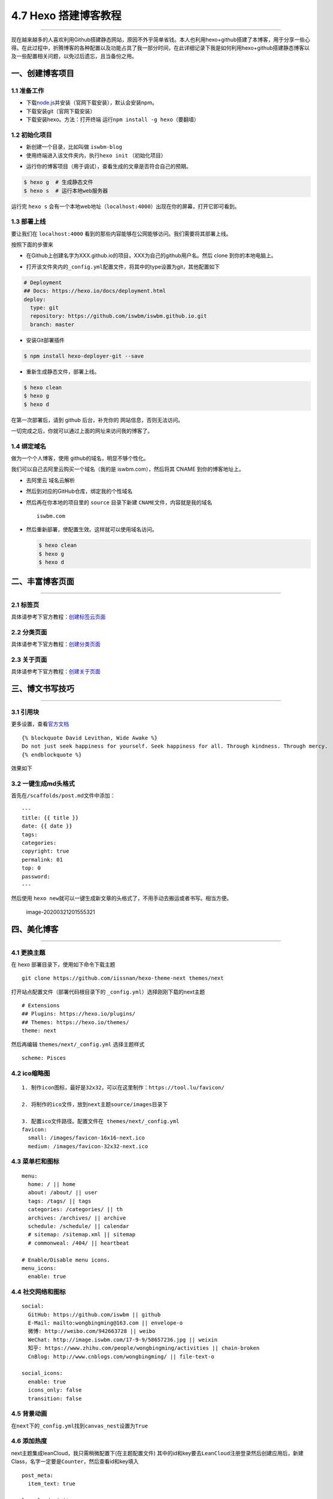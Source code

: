 4.7 Hexo 搭建博客教程
=====================

|image0|

--------------

现在越来越多的人喜欢利用Github搭建静态网站，原因不外乎简单省钱。本人也利用hexo+github搭建了本博客，用于分享一些心得。在此过程中，折腾博客的各种配置以及功能占具了我一部分时间，在此详细记录下我是如何利用hexo+github搭建静态博客以及一些配置相关问题，以免过后遗忘，且当备份之用。

一、创建博客项目
----------------

1.1 准备工作
~~~~~~~~~~~~

-  下载\ `node.js <http://nodejs.cn/download/>`__\ 并安装（官网下载安装），默认会安装npm。
-  下载安装git（官网下载安装）
-  下载安装hexo。方法：打开终端
   运行\ ``npm install -g hexo``\ （要翻墙）

|image1|

1.2 初始化项目
~~~~~~~~~~~~~~

-  新创建一个目录，比如叫做 ``iswbm-blog``
-  使用终端进入该文件夹内，执行\ ``hexo init`` （初始化项目）

|image2|

-  运行你的博客项目（用于调试），查看生成的文章是否符合自己的预期。

.. code:: shell

   $ hexo g  # 生成静态文件
   $ hexo s  # 运行本地web服务器

运行完 ``hexo s``
会有一个本地web地址（\ ``localhost:4000``\ ）出现在你的屏幕，打开它即可看到。

1.3 部署上线
~~~~~~~~~~~~

要让我们在 ``localhost:4000``
看到的那些内容能够在公网能够访问。我们需要将其部署上线。

按照下面的步骤来

-  在Github上创建名字为XXX.github.io的项目，XXX为自己的github用户名。然后
   clone 到你的本地电脑上。

   |image3|

-  打开该文件夹内的\ ``_config.yml``\ 配置文件，将其中的type设置为git，其他配置如下

.. code:: yml

   # Deployment
   ## Docs: https://hexo.io/docs/deployment.html
   deploy:
     type: git
     repository: https://github.com/iswbm/iswbm.github.io.git
     branch: master

-  安装Git部署插件

.. code:: shell

   $ npm install hexo-deployer-git --save

-  重新生成静态文件，部署上线。

.. code:: shell

   $ hexo clean 
   $ hexo g 
   $ hexo d

在第一次部署后，请到 github 后台，补充你的 网站信息，否则无法访问。

|image4|

一切完成之后，你就可以通过上面的网址来访问我的博客了。

1.4 绑定域名
~~~~~~~~~~~~

做为一个个人博客，使用 github的域名，明显不够个性化。

我们可以自己去阿里云购买一个域名（我的是 iswbm.com），然后将其 CNAME
到你的博客地址上。

-  去阿里云 域名云解析 |image5|

-  然后到对应的GitHub仓库，绑定我的个性域名 |image6|

-  然后再在你本地的项目里的 ``source`` 目录下新建
   ``CNAME``\ 文件，内容就是我的域名

   ::

      iswbm.com

-  然后重新部署，使配置生效。这样就可以使用域名访问。

   .. code:: shell

      $ hexo clean 
      $ hexo g 
      $ hexo d

二、丰富博客页面
----------------

--------------

2.1 标签页
~~~~~~~~~~

具体请参考下官方教程：\ `创建标签云页面 <https://github.com/iissnan/hexo-theme-next/wiki/创建标签云页面>`__

2.2 分类页面
~~~~~~~~~~~~

具体请参考下官方教程：\ `创建分类页面 <https://github.com/iissnan/hexo-theme-next/wiki/创建分类页面>`__

2.3 关于页面
~~~~~~~~~~~~

具体请参考下官方教程：\ `创建关于页面 <https://github.com/iissnan/hexo-theme-next/wiki/创建-%22关于我%22-页面>`__

三、博文书写技巧
----------------

--------------

3.1 引用块
~~~~~~~~~~

更多设置，查看\ `官方文档 <https://hexo.io/zh-cn/docs/tag-plugins.html>`__

::

   {% blockquote David Levithan, Wide Awake %}
   Do not just seek happiness for yourself. Seek happiness for all. Through kindness. Through mercy.
   {% endblockquote %}

效果如下 |image7|

3.2 一键生成md头格式
~~~~~~~~~~~~~~~~~~~~

首先在\ ``/scaffolds/post.md``\ 文件中添加：

::

   ---
   title: {{ title }}
   date: {{ date }}
   tags:
   categories: 
   copyright: true
   permalink: 01
   top: 0
   password:
   ---

然后使用
``hexo new``\ 就可以一键生成新文章的头格式了，不用手动去搬运或者书写。相当方便。

.. figure:: http://image.iswbm.com/image-20200321201555321.png
   :alt: image-20200321201555321

   image-20200321201555321

四、美化博客
------------

--------------

4.1 更换主题
~~~~~~~~~~~~

在 hexo 部署目录下，使用如下命令下载主题

::

   git clone https://github.com/iissnan/hexo-theme-next themes/next

打开站点配置文件（部署代码根目录下的
``_config.yml``\ ）选择刚刚下载的next主题

::

   # Extensions
   ## Plugins: https://hexo.io/plugins/
   ## Themes: https://hexo.io/themes/
   theme: next

然后再编辑 ``themes/next/_config.yml`` 选择主题样式

::

   scheme: Pisces

4.2 ico缩略图
~~~~~~~~~~~~~

::

   1. 制作icon图标，最好是32x32，可以在这里制作：https://tool.lu/favicon/

   2. 将制作的ico文件，放到next主题source/images目录下

   3. 配置ico文件路径。配置文件在 themes/next/_config.yml
   favicon:
     small: /images/favicon-16x16-next.ico
     medium: /images/favicon-32x32-next.ico

4.3 菜单栏和图标
~~~~~~~~~~~~~~~~

::

   menu:
     home: / || home
     about: /about/ || user
     tags: /tags/ || tags
     categories: /categories/ || th
     archives: /archives/ || archive
     schedule: /schedule/ || calendar
     # sitemap: /sitemap.xml || sitemap
     # commonweal: /404/ || heartbeat

   # Enable/Disable menu icons.
   menu_icons:
     enable: true

4.4 社交网络和图标
~~~~~~~~~~~~~~~~~~

::

   social:
     GitHub: https://github.com/iswbm || github
     E-Mail: mailto:wongbingming@163.com || envelope-o
     微博: http://weibo.com/942663728 || weibo
     WeChat: http://image.iswbm.com/17-9-9/58657236.jpg || weixin
     知乎: https://www.zhihu.com/people/wongbingming/activities || chain-broken
     CnBlog: http://www.cnblogs.com/wongbingming/ || file-text-o
     
   social_icons:
     enable: true
     icons_only: false
     transition: false

4.5 背景动画
~~~~~~~~~~~~

在\ ``next``\ 下的\ ``_config.yml``\ 找到\ ``canvas_nest``\ 设置为\ ``True``

4.6 添加热度
~~~~~~~~~~~~

next主题集成leanCloud，我只需稍微配置下(在主题配置文件)
其中的id和key要去\ ``LeanCloud``\ 注册登录然后创建应用后，新建Class，名字一定要是\ ``Counter``\ ，然后查看id和key填入

::

   post_meta:
     item_text: true

   leancloud_visitors:
     enable: true
     app_id: 你的id
     app_key: 你的key

打开\ ``themes/next/layout/_macro/post.swig``
在\ ``”leancloud-visitors-count”>``\ 标签后面添加℃。
然后打开，\ ``themes/next/languages/zh-Hans.yml``\ ，将visitors内容改为热度即可。

为什么不直接用不蒜子，因为首页的时候，无法显示。
如果也开了不蒜子的计数功能的话，可以直接把下面代码删掉

::

   {% if not is_index and theme.busuanzi_count.enable and theme.busuanzi_count.page_pv %}
               <span class="post-meta-divider">|</span>
               <span class="page-pv">{{ theme.busuanzi_count.page_pv_header }}
               <span class="busuanzi-value" id="busuanzi_value_page_pv" ></span>{{ theme.busuanzi_count.page_pv_footer }}
               </span>
   {% endif %}

如果你在前端看到了这个错误

::

   Code 504: The app is archived, please restore in console before use.

很好解决，前往 `LeanCloud <https://leancloud.cn/>`__ 重新激活应用即可。

如果在前端又出现了这个错误

::

   Code 403: 访问被api域名白名单拒绝，请检查你的安全域名设置.

也很好解决，前往 `LeanCloud <https://leancloud.cn/>`__
绑定你的域名即可。不过要注意的是这个域名，你得备案，否则会绑定失败

4.7 分享插件JiaThis
~~~~~~~~~~~~~~~~~~~

默认有好多分享平台，可以在jiathis.swig里删除不需要的

::

   jiathis:
     uid: 2135144 #Get this uid from http://www.jiathis.com/
   # add_this_id:

隐藏页脚的hexo强力驱动，在\ ``footer.swig``\ 里注释这段代码

::

   <!--
   {% if theme.copyright %}
     <div class="powered-by">{#
     #}{{ __('footer.powered', '<a class="theme-link" href="https://hexo.io">Hexo</a>') }}{#
   #}</div>

     <span class="post-meta-divider">|</span>
     <div class="theme-info">{#
     #}{{ __('footer.theme') }} &mdash; {#
     #}<a class="theme-link" href="https://github.com/iissnan/hexo-theme-next">{#
       #}NexT.{{ theme.scheme }}{#
     #}</a> v{{ theme.version }}{#
   #}</div>
   {% endif %}
   -->

4.8 Fork me on Github
~~~~~~~~~~~~~~~~~~~~~

点击\ `这里 <https://github.com/blog/273-github-ribbons>`__\ 挑选自己喜欢的样式，并复制代码
然后粘贴刚才复制的代码到\ ``themes/next/layout/_layout.swig``\ 文件中(放在\ ``<div class="headband"></div>``\ 的下面)，并把\ ``href``\ 改为你的\ ``github``\ 地址

4.9 设置阅读全文
~~~~~~~~~~~~~~~~

在md博文里添加

::

   以上首页显示
   <!--more-->
   以下首页不显示

4.10 添加版权
~~~~~~~~~~~~~

修改\ ``themes/next/layout/_macro/post-copyright.swig``\ 如下

::

   <ul class="post-copyright">
     <li class="my_post-copyright-author">
       <strong>{{ __('post.copyright.author') + __('symbol.colon') }}</strong>
       {{ config.author }}
     </li>
     <li class="my_post-copyright-link">
       <strong>本文链接：</strong>
       <a href="{{ post.permalink }}" title="{{ post.title }}">{{ post.permalink }}</a>
     </li>
     <li class="my_post-copyright-link">
       <strong>发布时间：</strong>{{ page.date.format("YYYY年MM月DD日 - HH:MM") }}
     </li>
     <li class="my_post-copyright-link">
       <strong>最后更新：</strong>{{ page.updated.format("YYYY年MM月DD日 - HH:MM") }}
     </li>

     <li class="my_post-copyright-license">
       <strong>{{ __('post.copyright.license_title') + __('symbol.colon') }} </strong>
       {{ __('post.copyright.license_content', theme.post_copyright.license_url, theme.post_copyright.license) }}
     </li>
   </ul>

到主题配置文件，改\ ``enable``\ 为\ ``True``

::

   post_copyright:
     enable: true
     license: CC BY-NC-SA 3.0
     license_url: https://creativecommons.org/licenses/by-nc-sa/3.0/

4.11 文章结尾页眉
~~~~~~~~~~~~~~~~~

在路径\ ``themes/next/layout/_macro``\ 中新建 ``passage-end-tag.swig``
文件,并添加以下内容：

::

   <div>
       {% if not is_index %}
           <div style="text-align:center;color: #ccc;font-size:14px;">-------------Page's over<i class="fa fa-paw"></i>Thanks for reading-------------</div>
       {% endif %}
   </div>

接着打开\ ``themes/next/layout/_macro/post.swig``\ 文件，添加如下下代码，注意位置
|image8| 代码如下：

::

   <div>
     {% if not is_index %}
       {% include 'passage-end-tag.swig' %}
     {% endif %}
   </div>

然后再主题文件增加如下配置，以便可以方便开关这个功能

::

   # 文章末尾添加“本文结束”标记
   passage_end_tag:
     enabled: true

4.12 更改标签的图标
~~~~~~~~~~~~~~~~~~~

修改模板\ ``/themes/next/layout/_macro/post.swig``\ ，搜索
``rel=”tag”>#``\ ，将 # 换成

::

   <i class="fa fa-tag"></i>

4.13 添加访问量和访客数
~~~~~~~~~~~~~~~~~~~~~~~

``\themes\next\layout_partials\footer.swig``\ 最前面添加如下代码

::

   <script async src="https://dn-lbstatics.qbox.me/busuanzi/2.3/busuanzi.pure.mini.js"></script>

4.14 更改容器宽度
~~~~~~~~~~~~~~~~~

更改NexT容器宽度可以参考这个\ `常见问题 <http://theme-next.iissnan.com/faqs.html>`__
Pisces Scheme比较特殊。
在\ ``themes/next/source/css/_schemes/Pisces/_layout.styl``\ 最后面增加如下样式

::

   .header{
       width: 80%;
       +tablet() {
           width: 100%;
       }
       +mobile() {
           width: 100%;
       }
   }
   .container .main-inner {
       width: 80%;
       +tablet() {
           width: 100%;
       }
       +mobile() {
           width: 100%;
       }
   }
   .content-wrap {
       width: calc(100% - 260px);
       +tablet() {
           width: 100%;
       }
       +mobile() {
           width: 100%;
       }
   }

4.15 自定义CSS
~~~~~~~~~~~~~~

默认的博客文章，是按照你选定的主题来显示。其中可能有些并不那么尽如你意。

但是没有关系，你可以自己定义自己满意的css样式，以下是我自己定义的。在这里做个记录。

::

   # 设置图片不居中
   themes/next/source/css/_common/components/post/post-expand.styl

   .post-gallery-row .fancybox img { margin: 0 auto !important;}


   # 标题格式
   themes/next/source/css/_common/scaffolding/base.styl

   h1 {
       font-size: 27px;
       position: relative;
       padding: 15px;
       margin-bottom: 20px;
       border: 1px solid #eee;
       border-radius: 3px;
       border-left-color: red;
       border-left-width: 5px;
       background-color: #406CA4;
       color: #ffffff;
       font-family: cursive;
       border-radius: 15px 15px 15px 15px !important;
   }

4.16 添加头像
~~~~~~~~~~~~~

将你的头像放置到 ``themes/next/source/images/avatar.png``

在 ``themes/next/_config.yml`` 设置路径

.. code:: yaml

   avatar: /images/avatar.png

4.17 设置中文
~~~~~~~~~~~~~

在根目录的 ``_config.yml`` 里 把 ``language`` 改成
``zh-Hans``\ ，这个值是要和 ``themes/next/languages``
目录下的文件名保持一致。

4.18 不渲染 README
------------------

在根目录创建 README.md 文件，内容由你决定。

然后在 ``_config.yml`` 修改配置

.. code:: yaml

   skip_render: README.md

4.18 页面出现 %20 问题
~~~~~~~~~~~~~~~~~~~~~~

Next 主题的配置文件有一个原生
bug，就是菜单项后面会多一个空格，这会导致你在页面访问
about，tags等页面时，会报 404，原因是地址后面多了个空格。

|image9|

五、其他实用功能
----------------

5.1 给文章加密
~~~~~~~~~~~~~~

打开themes->next->layout->_partials->head.swig文件,搜索\ ``pace``\ ，在这个代码块后面插入这样一段代码：

::

   <script>
       (function(){
           if('{{ page.password }}'){
               if (prompt('请输入文章密码') !== '{{ page.password }}'){
                   alert('密码错误！');
                   history.back();
               }
           }
       })();
   </script>

然后文章中设置

::

   password: 你的密码

5.2 博文压缩
~~~~~~~~~~~~

在站点的根目录下执行以下命令：

::

   $ npm install gulp -g
   $ npm install gulp-minify-css gulp-uglify gulp-htmlmin gulp-htmlclean gulp --save

在根目录下新建\ ``gulpfile.js``

::

   var gulp = require('gulp');
   var minifycss = require('gulp-minify-css');
   var uglify = require('gulp-uglify');
   var htmlmin = require('gulp-htmlmin');
   var htmlclean = require('gulp-htmlclean');
   // 压缩 public 目录 css
   gulp.task('minify-css', function() {
       return gulp.src('./public/**/*.css')
           .pipe(minifycss())
           .pipe(gulp.dest('./public'));
   });
   // 压缩 public 目录 html
   gulp.task('minify-html', function() {
     return gulp.src('./public/**/*.html')
       .pipe(htmlclean())
       .pipe(htmlmin({
            removeComments: true,
            minifyJS: true,
            minifyCSS: true,
            minifyURLs: true,
       }))
       .pipe(gulp.dest('./public'))
   });
   // 压缩 public/js 目录 js
   gulp.task('minify-js', function() {
       return gulp.src('./public/**/*.js')
           .pipe(uglify())
           .pipe(gulp.dest('./public'));
   });
   // 执行 gulp 命令时执行的任务
   gulp.task('default', [
       'minify-html','minify-css','minify-js'
   ]);

生成博文是执行\ ``hexo g && gulp``\ 就会根据\ ``gulpfile.js``\ 中的配置，对\ ``public``\ 目录中的静态资源文件进行压缩。

5.3 设定置顶/顺序
~~~~~~~~~~~~~~~~~

``F:\MyBlog\node_modules\hexo-generator-index\lib\generator.js``\ 改成下面

::

   'use strict';
   var pagination = require('hexo-pagination');
   module.exports = function(locals){
     var config = this.config;
     var posts = locals.posts;
       posts.data = posts.data.sort(function(a, b) {
           if(a.top && b.top) { // 两篇文章top都有定义
               if(a.top == b.top) return b.date - a.date; // 若top值一样则按照文章日期降序排
               else return b.top - a.top; // 否则按照top值降序排
           }
           else if(a.top && !b.top) { // 以下是只有一篇文章top有定义，那么将有top的排在前面（这里用异或操作居然不行233）
               return -1;
           }
           else if(!a.top && b.top) {
               return 1;
           }
           else return b.date - a.date; // 都没定义按照文章日期降序排
       });
     var paginationDir = config.pagination_dir || 'page';
     return pagination('', posts, {
       perPage: config.index_generator.per_page,
       layout: ['index', 'archive'],
       format: paginationDir + '/%d/',
       data: {
         __index: true
       }
     });
   };

在文章中添加 top 值，数值越大文章越靠前（默认是0，按时间排序），如

::

   ---
   title: 解决Charles乱码问题
   date: 2017-05-22 22:45:48
   tags: 技巧
   categories: 技巧
   copyright: true
   top: 100
   ---

5.5 搜索功能
~~~~~~~~~~~~

参照\ `这篇博客 <https://superbsco.github.io/2017/01/13/new-article/>`__\ ，搜索\ ``搜索功能``

5.7 文章内链接文本样式
~~~~~~~~~~~~~~~~~~~~~~

在\ ``F:\MyBlog\themes\next\source\css\_common\components\post\post.styl``

::

   // 文章内链接文本样式
   .post-body p a{
     color: #0593d3;
     border-bottom: none;
     border-bottom: 1px solid #0593d3;
     &:hover {
       color: #fc6423;
       border-bottom: none;
       border-bottom: 1px solid #fc6423;
     }
   }

其中选择.post-body 是为了不影响标题，选择 p
是为了不影响首页“阅读全文”的显示样式,颜色可以自己定义。

5.8 归档设置分页数量
~~~~~~~~~~~~~~~~~~~~

在根目录的 ``_config.yml``

::

   index_generator:
     per_page: 5

   archive_generator:
     per_page: 20
     yearly: true
     monthly: true

   tag_generator:
     per_page: 10

5.9 设置永久链接
~~~~~~~~~~~~~~~~

在根目录的 ``_config.yml``

::

   permalink: :year/:i_month/:i_day/:title.html

博文里设置一下，举个例子

::

   permalink: Database-MySQL-Basic_usage

六、多台电脑协同更新博客
------------------------

--------------

上班后，工作都会给配置了一台电脑，而自己家里也有电脑，有时候我想使用家里电脑更新博客，而有时候我也想使用公司电脑更新博客。

这就很蛋疼了，因为Markdown的原文只有一份，如何将两台电脑的原文保持一致呢。当然，容易想到的是代管在Github上。

6.1 Github上操作
~~~~~~~~~~~~~~~~

将博客项目分成两个分支 \* ``master``\ 为博客界面前端文件 \* ``hexo``
为博文markdown原文

在web界面新建分支，命名为\ ``hexo``

在web界面设置 ``hexo`` 为默认分支，因为我们只会在这个分支上进行操作。
|image10|

6.2 本地PC操作
~~~~~~~~~~~~~~

clone项目到本地：

::

   git clone git@github.com:iswbm/iswbm.github.io.git

使用 ``git branch``
确认此时的分支是否为hexo，如果不是则上面设置默认分支有误，要重新设置。

6.3 处理hexo分支
~~~~~~~~~~~~~~~~

第一步我们创建hexo分支时，hexo的内容和master的内容是完全一致的，存放的是博客前端文件，这并不是我们想要的，所以我们要先将其清空，再放入我们的文件。

清空hexo分支

::

   git checkout --orphan hexo
   git rm -rf .
   git commit -m "clear hexo branch"
   git push origin hexo

将博客原始文件添加进来，但是有一些是没必要放的，具体要放哪些文件，看图片。
|image11|

::

   git add -A
   git commit -m "add blog markdown raw files"

添加node_modules/文件夹 本来这个文件夹，不需要拷过来的，但是怕安装
``hexo-deployer-git`` 失败，所以之前要拷贝的。

可以从下面这个链接里获取：

   下载链接；\ https://pan.baidu.com/s/1-DHgTuxb0mCj_7wdaKqAwQ
   获取密码：pckc

然后检查是否正常渲染

::

   hexo g
   hexo s

如果一切正常，那么再确认下 ``_config.yml``
文件的deploy参数的分支是master，我们可不能将其发布到 hexo 分支。

确认过后，我们就可以发布博客了。

::

   hexo d

如果发布出现问题，可能是 ``hexo-deployer-git``
这个插件安装有误，就要想办法装上了。这里就不讲了。

七、更换电脑后如何迁移博客
--------------------------

--------------

在真实场景里，我们会有可能会换电脑或者将系统进行重装操作，而这个时候如何将之前的电脑上项目（主要是
Markdown原文）迁移过来呢？

在\ ``七、多台电脑协同更新博客``
这一节里，我们已经讲过，如何将md原文进行管理。

那就好办了呀。只要将之前的项目 clone 下来就可以了呀。

首先肯定是要在新电脑上安装\ ``Git``\ ，\ ``Node.Js``\ ，\ ``Hexo``

7.1 工具安装
~~~~~~~~~~~~

``安装Git``\ ：百度自行下载

``安装npm``\ ：到 `官网 <https://nodejs.org/en/>`__ 下载exe文件安装

``安装hexo``\ ：执行以下命令安装（注意需要新开一个git
bash窗口，不然会提示找不到npm命令）

::

   npm install -g hexo

7.2 clone最新分支
~~~~~~~~~~~~~~~~~

::

   git clone git@github.com:iswbm/iswbm.github.io.git

添加node_modules/文件夹 本来这个文件夹，不需要拷过来的，但是怕安装
``hexo-deployer-git`` 失败，所以这里我直接备份一份，可以拷贝覆盖上即可。

   下载链接；\ https://pan.baidu.com/s/1-DHgTuxb0mCj_7wdaKqAwQ
   获取密码：pckc

完成之后，应该就可以正常更新博客了。

在写完文章后，一定要注意操作顺序。

1. 先将hexo分支push要远端

2. 再执行部署到master分支。

不然哪天这个电脑又出现故障，那就麻烦了。

附录：参考文档
--------------

--------------

-  `Hexo 官方使用文档 - 中文 <https://hexo.io/zh-cn/docs/index.html>`__
-  `Hexo Next 主题 官方使用文档 -
   中文 <http://theme-next.iissnan.com/getting-started.html>`__
-  `Hexo的next主题个性化教程：打造炫酷网站 <https://www.jianshu.com/p/f054333ac9e6>`__
-  `使用hexo：如果换了电脑怎么更新博客？ <https://www.zhihu.com/question/21193762>`__
-  `GitHub+Hexo
   搭建个人网站详细教程 <https://zhuanlan.zhihu.com/p/26625249>`__
-  `Gitalk：基于 Github Issue 和 Preact
   开发的评论插件 <https://github.com/gitalk/gitalk/blob/master/readme-cn.md>`__
-  `Hexo搭建博客教程 <https://thief.one/2017/03/03/Hexo%E6%90%AD%E5%BB%BA%E5%8D%9A%E5%AE%A2%E6%95%99%E7%A8%8B/>`__

--------------

|image12|

.. |image0| image:: http://image.iswbm.com/20200602135014.png
.. |image1| image:: http://image.iswbm.com/image-20200321163152876.png
.. |image2| image:: http://image.iswbm.com/image-20200321163746032.png
.. |image3| image:: http://image.iswbm.com/image-20200321165634287.png
.. |image4| image:: http://image.iswbm.com/image-20200321171008622.png
.. |image5| image:: http://image.iswbm.com/image-20200321171939919.png
.. |image6| image:: http://image.iswbm.com/image-20200321171821683.png
.. |image7| image:: http://image.iswbm.com/17-9-10/85269241.jpg
.. |image8| image:: http://image.iswbm.com/17-9-9/63041495.jpg
.. |image9| image:: /Users/MING/Library/Application%20Support/typora-user-images/image-20200321210014963.png
.. |image10| image:: http://image.iswbm.com/image-20200321193444320.png
.. |image11| image:: https://i.loli.net/2018/04/15/5ad31888232e9.png
.. |image12| image:: http://image.iswbm.com/20200607174235.png

